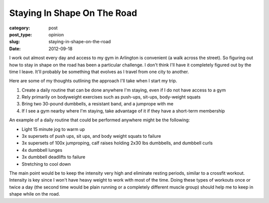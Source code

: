 Staying In Shape On The Road
============================

:category: post
:post_type: opinion
:slug: staying-in-shape-on-the-road
:date: 2012-09-18

I work out almost every day and access to my gym in Arlington is convenient 
(a walk across the street). So figuring out how to stay in shape on the road
has been a particular challenge. I don't think I'll have it completely
figured out by the time I leave. It'll probably be something that evolves as
I travel from one city to another.

Here are some of my thoughts outlining the approach I'll take when I start
my trip.

1. Create a daily routine that can be done anywhere I'm staying, even if I do not have access to a gym
2. Rely primarily on bodyweight exercises such as push-ups, sit-ups, body-weight squats
3. Bring two 30-pound dumbbells, a resistant band, and a jumprope with me
4. If I see a gym nearby where I'm staying, take advantage of it if they have a short-term membership

An example of a daily routine that could be performed anywhere might be
the following:

* Light 15 minute jog to warm up
* 3x supersets of push ups, sit ups, and body weight squats to failure
* 3x supersets of 100x jumproping, calf raises holding 2x30 lbs dumbbells, and dumbbell curls
* 4x dumbbell lunges
* 3x dumbbell deadlifts to failure
* Stretching to cool down

The main point would be to keep the intensity very high and eliminate resting
periods, similar to a crossfit workout. Intensity is key since I won't 
have heavy weight to work with most of the time. Doing these types of
workouts once or twice a day (the second time would be plain running or a
completely different muscle group) should help me to keep in shape while on
the road.
